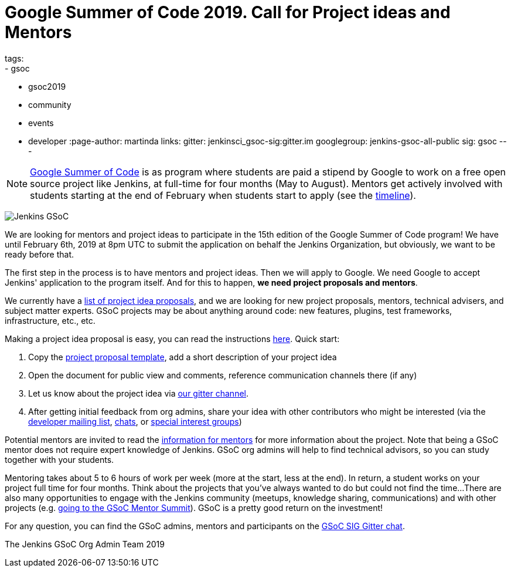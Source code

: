 = Google Summer of Code 2019. Call for Project ideas and Mentors
tags:
- gsoc
- gsoc2019
- community
- events
- developer
:page-author: martinda
links:
  gitter: jenkinsci_gsoc-sig:gitter.im
  googlegroup: jenkins-gsoc-all-public
  sig: gsoc
---

NOTE: link:https://developers.google.com/open-source/gsoc/[Google Summer of Code]
is as program where students are paid a stipend by Google to work on a free open source project like Jenkins,
at full-time for four months (May to August).
Mentors get actively involved with students starting at the end of February when students start to apply
(see the link:https://developers.google.com/open-source/gsoc/timeline[timeline]).

image:/images/gsoc/jenkins-gsoc-logo_small.png[Jenkins GSoC, role=center, float=right]

We are looking for mentors and project ideas to participate in the 15th edition of the Google Summer of Code program!
We have until February 6th, 2019 at 8pm UTC to submit the application on behalf the Jenkins Organization, but obviously,
we want to be ready before that.

The first step in the process is to have mentors and project ideas.
Then we will apply to Google.
We need Google to accept Jenkins' application to the program itself.
And for this to happen, *we need project proposals and mentors*.

We currently have a link:/projects/gsoc/2019/project-ideas[list of project idea proposals],
and we are looking for new project proposals, mentors, technical advisers, and subject matter experts.
GSoC projects may be about anything around code: new features, plugins, test frameworks, infrastructure, etc., etc.

Making a project idea proposal is easy, you can read the instructions link:/projects/gsoc/proposing-project-ideas[here].
Quick start:

1. Copy the link:https://docs.google.com/document/d/1l5SdcLnlCwWA6qH8FKT9XC714Dl1XJ9lyy1CKDdKKAU[project proposal template], 
add a short description of your project idea 
2. Open the document for public view and comments, reference communication channels there (if any)
3. Let us know about the project idea via link:https://app.gitter.im/#/room/#jenkinsci_gsoc-sig:gitter.im[our gitter channel].
4. After getting initial feedback from org admins, share your idea with other contributors who might be interested 
(via the link:https://groups.google.com/g/jenkinsci-dev[developer mailing list], link:/chat[chats], or link:/sigs[special interest groups])

Potential mentors are invited to read the link:/projects/gsoc/mentors[information for mentors] for more information about the project.
Note that being a GSoC mentor does not require expert knowledge of Jenkins.
GSoC org admins will help to find technical advisors, so you can study together with your students.

Mentoring takes about 5 to 6 hours of work per week (more at the start, less at the end).
In return, a student works on your project full time for four months.
Think about the projects that you've always wanted to do but could not find the time...
There are also many opportunities to engage with the Jenkins community (meetups, knowledge sharing, communications) and with other projects (e.g. link:/blog/2018/11/13/martinda-gsoc-mentor-summit-experience/[going to the GSoC Mentor Summit]).
GSoC is a pretty good return on the investment!

For any question, you can find the GSoC admins,
mentors and participants on the link:https://app.gitter.im/#/room/#jenkinsci_gsoc-sig:gitter.im[GSoC SIG Gitter chat].

The Jenkins GSoC Org Admin Team 2019
